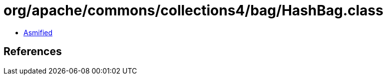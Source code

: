 = org/apache/commons/collections4/bag/HashBag.class

 - link:HashBag-asmified.java[Asmified]

== References

